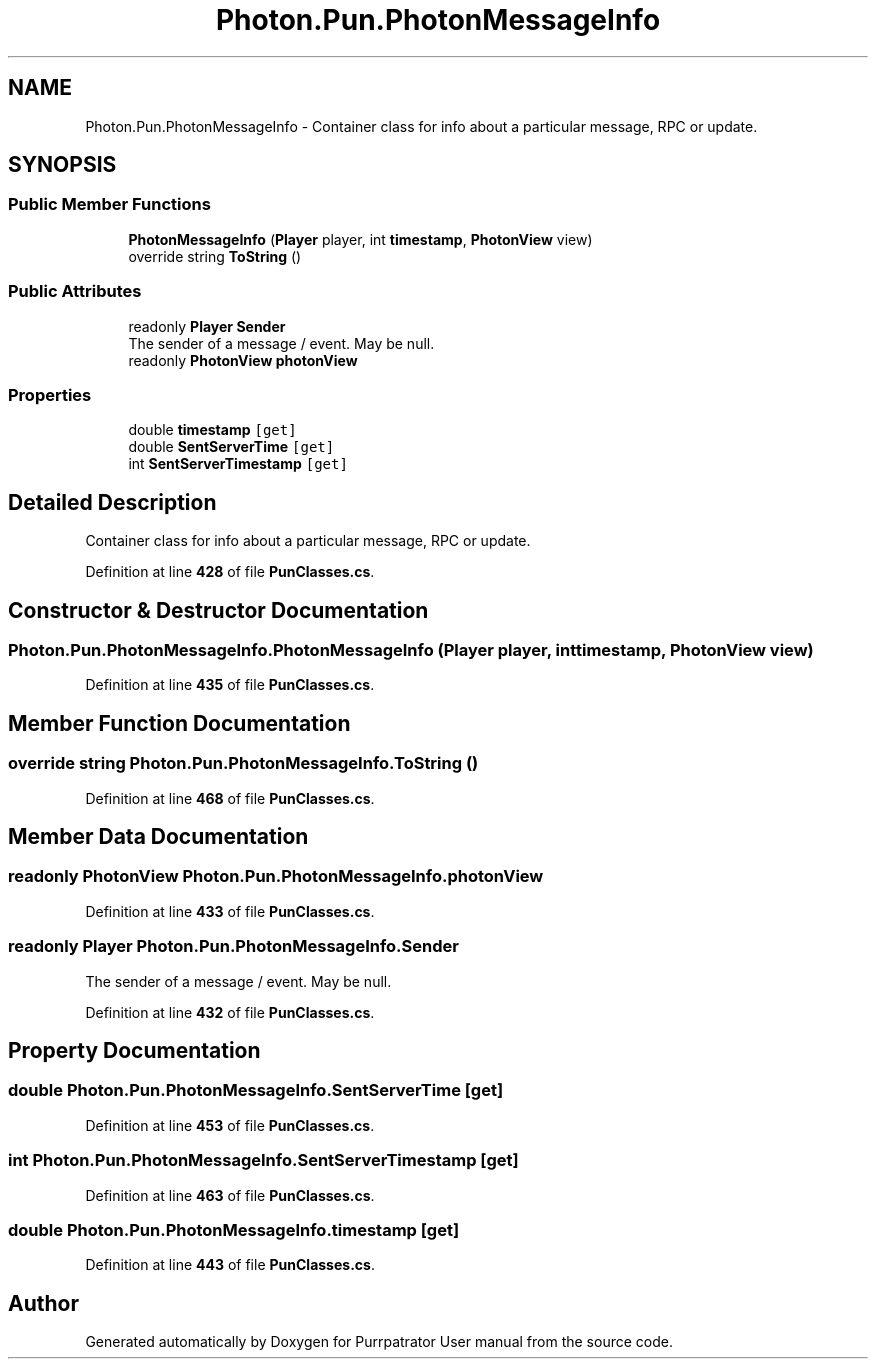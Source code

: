 .TH "Photon.Pun.PhotonMessageInfo" 3 "Mon Apr 18 2022" "Purrpatrator User manual" \" -*- nroff -*-
.ad l
.nh
.SH NAME
Photon.Pun.PhotonMessageInfo \- Container class for info about a particular message, RPC or update\&.  

.SH SYNOPSIS
.br
.PP
.SS "Public Member Functions"

.in +1c
.ti -1c
.RI "\fBPhotonMessageInfo\fP (\fBPlayer\fP player, int \fBtimestamp\fP, \fBPhotonView\fP view)"
.br
.ti -1c
.RI "override string \fBToString\fP ()"
.br
.in -1c
.SS "Public Attributes"

.in +1c
.ti -1c
.RI "readonly \fBPlayer\fP \fBSender\fP"
.br
.RI "The sender of a message / event\&. May be null\&."
.ti -1c
.RI "readonly \fBPhotonView\fP \fBphotonView\fP"
.br
.in -1c
.SS "Properties"

.in +1c
.ti -1c
.RI "double \fBtimestamp\fP\fC [get]\fP"
.br
.ti -1c
.RI "double \fBSentServerTime\fP\fC [get]\fP"
.br
.ti -1c
.RI "int \fBSentServerTimestamp\fP\fC [get]\fP"
.br
.in -1c
.SH "Detailed Description"
.PP 
Container class for info about a particular message, RPC or update\&. 


.PP
Definition at line \fB428\fP of file \fBPunClasses\&.cs\fP\&.
.SH "Constructor & Destructor Documentation"
.PP 
.SS "Photon\&.Pun\&.PhotonMessageInfo\&.PhotonMessageInfo (\fBPlayer\fP player, int timestamp, \fBPhotonView\fP view)"

.PP
Definition at line \fB435\fP of file \fBPunClasses\&.cs\fP\&.
.SH "Member Function Documentation"
.PP 
.SS "override string Photon\&.Pun\&.PhotonMessageInfo\&.ToString ()"

.PP
Definition at line \fB468\fP of file \fBPunClasses\&.cs\fP\&.
.SH "Member Data Documentation"
.PP 
.SS "readonly \fBPhotonView\fP Photon\&.Pun\&.PhotonMessageInfo\&.photonView"

.PP
Definition at line \fB433\fP of file \fBPunClasses\&.cs\fP\&.
.SS "readonly \fBPlayer\fP Photon\&.Pun\&.PhotonMessageInfo\&.Sender"

.PP
The sender of a message / event\&. May be null\&.
.PP
Definition at line \fB432\fP of file \fBPunClasses\&.cs\fP\&.
.SH "Property Documentation"
.PP 
.SS "double Photon\&.Pun\&.PhotonMessageInfo\&.SentServerTime\fC [get]\fP"

.PP
Definition at line \fB453\fP of file \fBPunClasses\&.cs\fP\&.
.SS "int Photon\&.Pun\&.PhotonMessageInfo\&.SentServerTimestamp\fC [get]\fP"

.PP
Definition at line \fB463\fP of file \fBPunClasses\&.cs\fP\&.
.SS "double Photon\&.Pun\&.PhotonMessageInfo\&.timestamp\fC [get]\fP"

.PP
Definition at line \fB443\fP of file \fBPunClasses\&.cs\fP\&.

.SH "Author"
.PP 
Generated automatically by Doxygen for Purrpatrator User manual from the source code\&.

